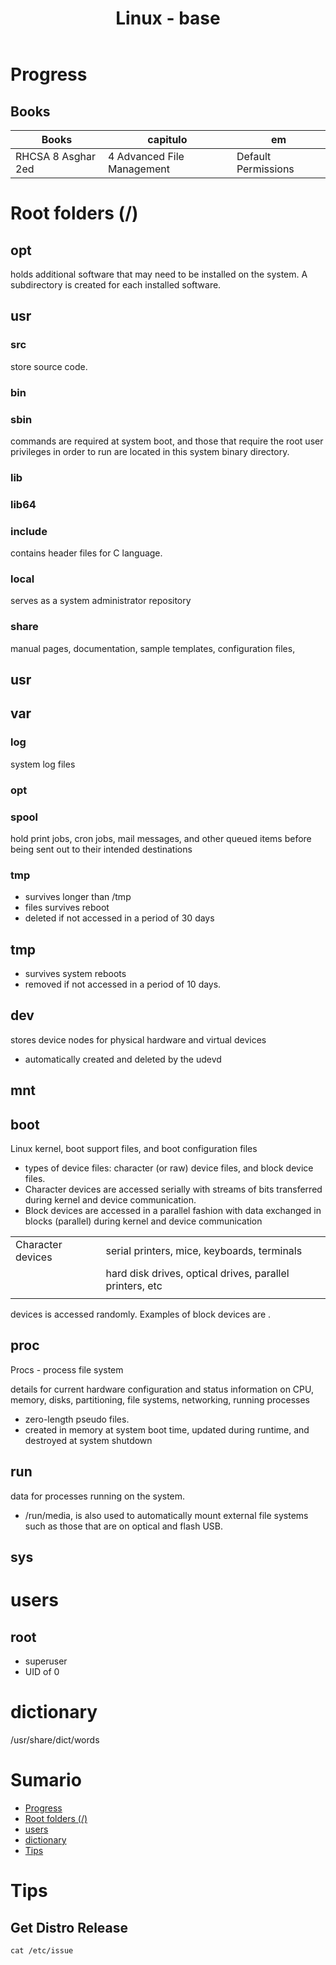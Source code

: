 #+TITLE: Linux - base

* Progress
** Books
| Books              | capitulo                   | em                  |
|--------------------+----------------------------+---------------------|
| RHCSA 8 Asghar 2ed | 4 Advanced File Management | Default Permissions |

* Root folders (/)
** opt
holds additional software that may need to be installed on the system. A
subdirectory is created for each installed software.
** usr
*** src
store source code.
*** bin
*** sbin
commands are required at system boot, and those that require the root user
privileges in order to run are located in this system binary directory.
*** lib
*** lib64
*** include
contains header files for C language.
*** local
serves as a system administrator repository
*** share
 manual pages, documentation, sample templates, configuration files,
** usr
** var
*** log
 system log files
*** opt
*** spool
hold print jobs, cron jobs, mail messages, and other queued items before being
sent out to their intended destinations
*** tmp
- survives longer than /tmp
- files survives reboot
- deleted if not accessed in a period of 30 days
** tmp
- survives system reboots
- removed if not accessed in a period of 10 days.
** dev
stores device nodes for physical hardware and virtual devices

-  automatically created and deleted by the udevd
** mnt
** boot
Linux kernel, boot support files, and boot configuration files

-  types of device files: character (or raw) device files, and block device files.
- Character devices are accessed serially with streams of bits transferred during kernel and device communication.
- Block devices are accessed in a parallel fashion with data exchanged in blocks (parallel) during kernel and device communication
|                   |                                                          |
|-------------------+----------------------------------------------------------|
| Character devices | serial printers, mice, keyboards, terminals              |
|                   | hard disk drives, optical drives, parallel printers, etc |
|                   |                                                          |


devices is accessed randomly. Examples of block devices are .
** proc
Procs - process file system

details for current hardware configuration and status information on CPU,
memory, disks, partitioning, file systems, networking, running processes

- zero-length pseudo files.
- created in memory at system boot time, updated during runtime, and destroyed at system shutdown
** run
data for processes running on the system.
-  /run/media, is also used to automatically mount external file systems such as those that are on optical and flash USB.
** sys

* users
** root
- superuser
- UID of 0
* dictionary
/usr/share/dict/words
* Sumario
  :PROPERTIES:
  :TOC:      :include all :depth 2 :ignore this
  :END:
:CONTENTS:
- [[#progress][Progress]]
- [[#root-folders-][Root folders (/)]]
- [[#users][users]]
- [[#dictionary][dictionary]]
- [[#tips][Tips]]
:END:

* Tips
** Get Distro Release
#+begin_src shell
cat /etc/issue
#+end_src
